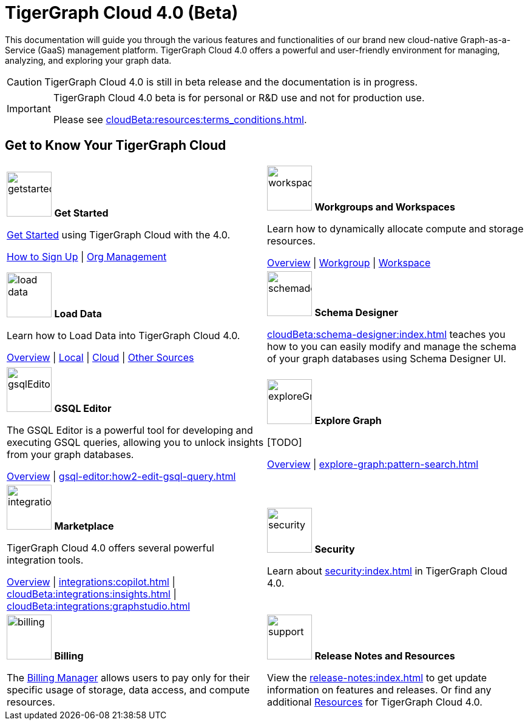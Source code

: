= TigerGraph Cloud 4.0 (Beta)
:experimental:
:page-aliases: cloud-overview.adoc

This documentation will guide you through the various features and functionalities of our brand new cloud-native Graph-as-a-Service (GaaS) management platform.
TigerGraph Cloud 4.0 offers a powerful and user-friendly environment for managing, analyzing, and exploring your graph data.

//pass:[<abbr title="Define User Friendly">ToolTip Practice</abbr>]

//:tooltip: pass:[<span class="tooltip" data-tooltip="This is a tooltip text">Hover over this text</span>]

//{tooltip}

[CAUTION]
====
TigerGraph Cloud 4.0 is still in beta release and the documentation is in progress.
====

[IMPORTANT]
====
TigerGraph Cloud 4.0 beta is  for personal or R&D use and not for production use.

Please see xref:cloudBeta:resources:terms_conditions.adoc[].
====

////
3/18/2024: CoPilot is available now in Alpha (v0.0.1).
It uses a Large Language Model (LLM) to convert your question into a function call, which is then executed on the graph in TigerGraph.
We would love to hear your feedback to keep improving it so that it could bring more value to you.
If you are trying it out, it would be helpful if you could fill out this sign up form so we can keep track of it (no spam, promised).
And if you would just like to provide the feedback, please feel free to fill out this short survey after you have played with CoPilot.

Thank you for your interest and support!
////

== Get to Know Your TigerGraph Cloud

[.home-card,cols="2",grid=none,frame=none, separator=¦]
|===
¦
image:getstarted-homecard.png[alt=getstarted,width=74,height=74]
*Get Started*

xref:cloudBeta:get-started:index.adoc[Get Started] using TigerGraph Cloud with the 4.0.

xref:get-started:how2-signup.adoc[How to Sign Up] |
xref:administration:organization-management.adoc[Org Management]

¦
image:insights.png[alt=workspace,width=74,height=74]
*Workgroups and Workspaces*

Learn  how to dynamically allocate compute and storage resources.

xref:resource-manager:index.adoc[Overview] |
xref:resource-manager:workgroup.adoc[Workgroup] |
xref:resource-manager:workspaces/workspace.adoc[Workspace]

¦
image:DataLoading-Homecard.png[alt=load data,width=74,height=74]
*Load Data*

Learn how to Load Data into TigerGraph Cloud 4.0.



xref:load-data:index.adoc[Overview] |
xref:load-data:load-from-local.adoc[Local] |
xref:load-data:load-from-cloud.adoc[Cloud] |
xref:load-data:load-from-other-sources.adoc[Other Sources]
¦
image:TG_Icon_Library-135.png[alt=schemadesigner,width=74,height=74]
*Schema Designer*

xref:cloudBeta:schema-designer:index.adoc[] teaches you how to you can easily modify and manage the schema of your graph databases using Schema Designer UI.

¦
image:schema-homecard.png[alt=gsqlEditor,width=74,height=74]
*GSQL Editor*

The GSQL Editor is a powerful tool for developing and executing GSQL queries, allowing you to unlock insights from your graph databases.

xref:gsql-editor:index.adoc[Overview] | xref:gsql-editor:how2-edit-gsql-query.adoc[]
¦
image:TG_Icon_Library-218.png[alt=exploreGraph,width=74,height=74]
*Explore Graph*

[TODO]

xref:explore-graph:index.adoc[Overview] |
xref:explore-graph:pattern-search.adoc[]

¦
image:ArchtectureOverview-homecard.png[alt=integration,width=74,height=74]
*Marketplace*

TigerGraph Cloud 4.0 offers several powerful integration tools.

xref:integrations:index.adoc[Overview] |
xref:integrations:copilot.adoc[] |
xref:cloudBeta:integrations:insights.adoc[] |
xref:cloudBeta:integrations:graphstudio.adoc[]
¦
image:security-homecard.png[alt=security,width=74,height=74]
*Security*

Learn about xref:security:index.adoc[] in TigerGraph Cloud 4.0.

¦
image:billing-homecard.png[alt=billing,width=74,height=74]
*Billing*

The xref:billing-manager:index.adoc[Billing Manager] allows users to pay only for their specific usage of storage, data access, and compute resources.

//xref:billing-manager:index.adoc[Overview]
¦
image:documentation-homecard.png[alt=support,width=74,height=74]
*Release Notes and Resources*

View the xref:release-notes:index.adoc[] to get update information on features and releases.
Or find any additional xref:resources:index.adoc[Resources] for TigerGraph Cloud 4.0.
|===